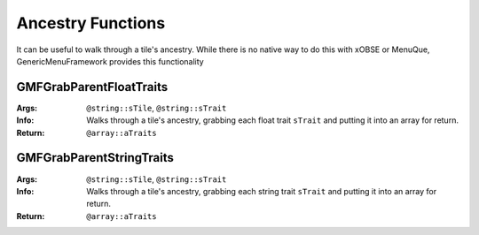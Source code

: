 Ancestry Functions
==================

It can be useful to walk through a tile's ancestry. While there is no native way to do this with
xOBSE or MenuQue, GenericMenuFramework provides this functionality

GMFGrabParentFloatTraits
------------------------
:Args: ``@string::sTile``, ``@string::sTrait``
:Info: Walks through a tile's ancestry, grabbing each float trait ``sTrait`` and putting it into an
	   array for return.
:Return: ``@array::aTraits``

GMFGrabParentStringTraits
-------------------------
:Args: ``@string::sTile``, ``@string::sTrait``
:Info: Walks through a tile's ancestry, grabbing each string trait ``sTrait`` and putting it into an
	   array for return.
:Return: ``@array::aTraits``
